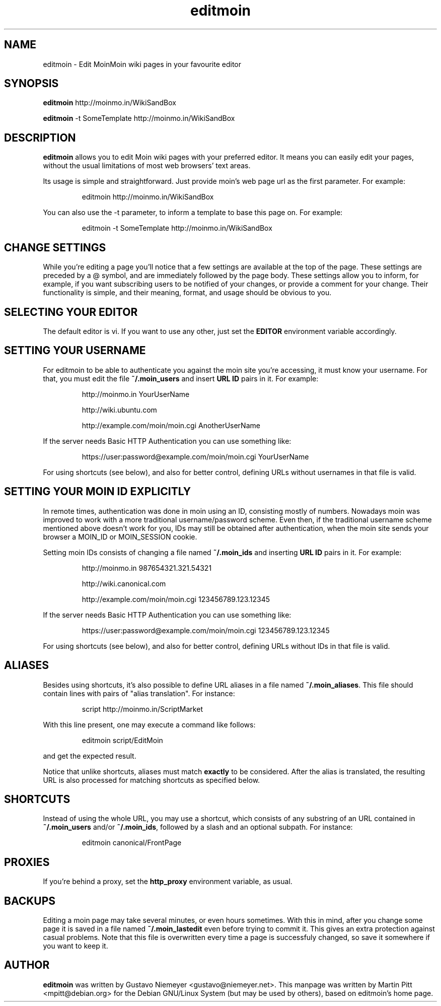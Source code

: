 .TH editmoin 1 "February 16, 2008" "Martin Pitt"

.SH NAME
editmoin \- Edit MoinMoin wiki pages in your favourite editor

.SH SYNOPSIS

.B editmoin 
http://moinmo.in/WikiSandBox

.B editmoin 
-t SomeTemplate http://moinmo.in/WikiSandBox

.SH DESCRIPTION

.B editmoin
allows you to edit Moin wiki pages with your preferred
editor. It means you can easily edit your pages, without the usual
limitations of most web browsers' text areas.

Its usage is simple and straightforward. Just provide moin's web page
url as the first parameter. For example:

.IP
editmoin http://moinmo.in/WikiSandBox

.PP
You can also use the -t parameter, to inform a template
to base this page on. For example:

.IP
editmoin -t SomeTemplate http://moinmo.in/WikiSandBox

.SH CHANGE SETTINGS

While you're editing a page you'll notice that a few settings are
available at the top of the page. These settings are preceded by a @
symbol, and are immediately followed by the page body. These settings
allow you to inform, for example, if you want subscribing users to be
notified of your changes, or provide a comment for your change. Their
functionality is simple, and their meaning, format, and usage should be
obvious to you.

.SH SELECTING YOUR EDITOR

The default editor is vi. If you want to use any other, just set the
.B EDITOR 
environment variable accordingly.

.SH SETTING YOUR USERNAME

For editmoin to be able to authenticate you against the moin site you're
accessing, it must know your username.  For that, you must edit the file
.B ~/.moin_users
and insert
.B URL ID
pairs in it. For example:

.IP
http://moinmo.in YourUserName
.IP
http://wiki.ubuntu.com
.IP
http://example.com/moin/moin.cgi AnotherUserName

.PP
If the server needs Basic HTTP Authentication you can use something like:

.IP
https://user:password@example.com/moin/moin.cgi YourUserName

.PP
For using shortcuts (see below), and also for better control, defining
URLs without usernames in that file is valid.


.SH SETTING YOUR MOIN ID EXPLICITLY

In remote times, authentication was done in moin using an ID, consisting
mostly of numbers.  Nowadays moin was improved to work with a more
traditional username/password scheme.  Even then, if the traditional
username scheme mentioned above doesn't work for you, IDs may still
be obtained after authentication, when the moin site sends your browser
a MOIN_ID or MOIN_SESSION cookie.

Setting moin IDs consists of changing a file named
.B ~/.moin_ids 
and inserting
.B URL ID
pairs in it. For example:

.IP
http://moinmo.in 987654321.321.54321
.IP
http://wiki.canonical.com
.IP
http://example.com/moin/moin.cgi 123456789.123.12345 

.PP
If the server needs Basic HTTP Authentication you can use something like:

.IP
https://user:password@example.com/moin/moin.cgi 123456789.123.12345

.PP
For using shortcuts (see below), and also for better control, defining
URLs without IDs in that file is valid.

.SH ALIASES
Besides using shortcuts, it's also possible to define URL aliases in
a file named 
.B ~/.moin_aliases\fR.
This file should contain lines with pairs of "alias translation". For
instance:

.IP
script http://moinmo.in/ScriptMarket

.PP
With this line present, one may execute a command like follows:

.IP
editmoin script/EditMoin

.PP
and get the expected result.

Notice that unlike shortcuts, aliases must match 
.B exactly
to be considered.  After the alias is translated, the resulting URL is
also processed for matching shortcuts as specified below.

.SH SHORTCUTS

Instead of using the whole URL, you may use a shortcut, which consists
of any substring of an URL contained in 
.B ~/.moin_users
and/or
.B ~/.moin_ids\fR,
followed by a slash and an optional subpath. For instance:

.IP
editmoin canonical/FrontPage

.SH PROXIES

If you're behind a proxy, set the 
.B http_proxy
environment variable, as usual.

.SH BACKUPS

Editing a moin page may take several minutes, or even hours sometimes.
With this in mind, after you change some page it is saved in a file
named 
.B ~/.moin_lastedit
even before trying to commit it. This gives an extra protection
against casual problems. Note that this file is overwritten every time
a page is successfuly changed, so save it somewhere if you want to
keep it.

.SH AUTHOR

.B editmoin
was written by Gustavo Niemeyer <gustavo@niemeyer.net>. This manpage
was written by Martin Pitt <mpitt@debian.org> for the Debian GNU/Linux
System (but may be used by others), based on editmoin's home page.
